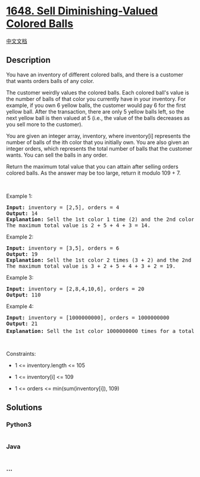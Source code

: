 * [[https://leetcode.com/problems/sell-diminishing-valued-colored-balls][1648.
Sell Diminishing-Valued Colored Balls]]
  :PROPERTIES:
  :CUSTOM_ID: sell-diminishing-valued-colored-balls
  :END:
[[./solution/1600-1699/1648.Sell Diminishing-Valued Colored Balls/README.org][中文文档]]

** Description
   :PROPERTIES:
   :CUSTOM_ID: description
   :END:

#+begin_html
  <p>
#+end_html

You have an inventory of different colored balls, and there is a
customer that wants orders balls of any color.

#+begin_html
  </p>
#+end_html

#+begin_html
  <p>
#+end_html

The customer weirdly values the colored balls. Each colored ball's value
is the number of balls of that color you currently have in your
inventory. For example, if you own 6 yellow balls, the customer would
pay 6 for the first yellow ball. After the transaction, there are only 5
yellow balls left, so the next yellow ball is then valued at 5 (i.e.,
the value of the balls decreases as you sell more to the customer).

#+begin_html
  </p>
#+end_html

#+begin_html
  <p>
#+end_html

You are given an integer array, inventory, where inventory[i] represents
the number of balls of the ith color that you initially own. You are
also given an integer orders, which represents the total number of balls
that the customer wants. You can sell the balls in any order.

#+begin_html
  </p>
#+end_html

#+begin_html
  <p>
#+end_html

Return the maximum total value that you can attain after selling orders
colored balls. As the answer may be too large, return it modulo 109 + 7.

#+begin_html
  </p>
#+end_html

#+begin_html
  <p>
#+end_html

 

#+begin_html
  </p>
#+end_html

#+begin_html
  <p>
#+end_html

Example 1:

#+begin_html
  </p>
#+end_html

#+begin_html
  <pre>
  <strong>Input:</strong> inventory = [2,5], orders = 4
  <strong>Output:</strong> 14
  <strong>Explanation:</strong> Sell the 1st color 1 time (2) and the 2nd color 3 times (5 + 4 + 3).
  The maximum total value is 2 + 5 + 4 + 3 = 14.
  </pre>
#+end_html

#+begin_html
  <p>
#+end_html

Example 2:

#+begin_html
  </p>
#+end_html

#+begin_html
  <pre>
  <strong>Input:</strong> inventory = [3,5], orders = 6
  <strong>Output:</strong> 19
  <strong>Explanation: </strong>Sell the 1st color 2 times (3 + 2) and the 2nd color 4 times (5 + 4 + 3 + 2).
  The maximum total value is 3 + 2 + 5 + 4 + 3 + 2 = 19.
  </pre>
#+end_html

#+begin_html
  <p>
#+end_html

Example 3:

#+begin_html
  </p>
#+end_html

#+begin_html
  <pre>
  <strong>Input:</strong> inventory = [2,8,4,10,6], orders = 20
  <strong>Output:</strong> 110
  </pre>
#+end_html

#+begin_html
  <p>
#+end_html

Example 4:

#+begin_html
  </p>
#+end_html

#+begin_html
  <pre>
  <strong>Input:</strong> inventory = [1000000000], orders = 1000000000
  <strong>Output:</strong> 21
  <strong>Explanation: </strong>Sell the 1st color 1000000000 times for a total value of 500000000500000000. 500000000500000000 modulo 10<sup>9 </sup>+ 7 = 21.
  </pre>
#+end_html

#+begin_html
  <p>
#+end_html

 

#+begin_html
  </p>
#+end_html

#+begin_html
  <p>
#+end_html

Constraints:

#+begin_html
  </p>
#+end_html

#+begin_html
  <ul>
#+end_html

#+begin_html
  <li>
#+end_html

1 <= inventory.length <= 105

#+begin_html
  </li>
#+end_html

#+begin_html
  <li>
#+end_html

1 <= inventory[i] <= 109

#+begin_html
  </li>
#+end_html

#+begin_html
  <li>
#+end_html

1 <= orders <= min(sum(inventory[i]), 109)

#+begin_html
  </li>
#+end_html

#+begin_html
  </ul>
#+end_html

** Solutions
   :PROPERTIES:
   :CUSTOM_ID: solutions
   :END:

#+begin_html
  <!-- tabs:start -->
#+end_html

*** *Python3*
    :PROPERTIES:
    :CUSTOM_ID: python3
    :END:
#+begin_src python
#+end_src

*** *Java*
    :PROPERTIES:
    :CUSTOM_ID: java
    :END:
#+begin_src java
#+end_src

*** *...*
    :PROPERTIES:
    :CUSTOM_ID: section
    :END:
#+begin_example
#+end_example

#+begin_html
  <!-- tabs:end -->
#+end_html
